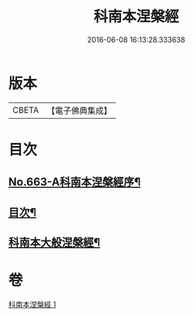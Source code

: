 #+TITLE: 科南本涅槃經 
#+DATE: 2016-06-08 16:13:28.333638

* 版本
 |     CBETA|【電子佛典集成】|

* 目次
** [[file:KR6g0020_001.txt::001-0627a1][No.663-A科南本涅槃經序¶]]
** [[file:KR6g0020_001.txt::001-0627b5][目次¶]]
** [[file:KR6g0020_001.txt::001-0628b1][科南本大般涅槃經¶]]

* 卷
[[file:KR6g0020_001.txt][科南本涅槃經 1]]

